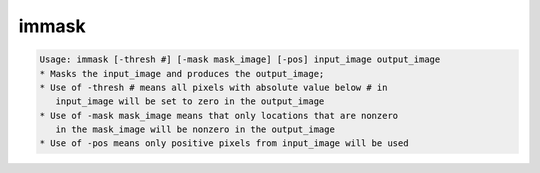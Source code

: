 ******
immask
******

.. _immask:

.. contents:: 
    :depth: 4 

.. code-block:: none

    Usage: immask [-thresh #] [-mask mask_image] [-pos] input_image output_image
    * Masks the input_image and produces the output_image;
    * Use of -thresh # means all pixels with absolute value below # in
       input_image will be set to zero in the output_image
    * Use of -mask mask_image means that only locations that are nonzero
       in the mask_image will be nonzero in the output_image
    * Use of -pos means only positive pixels from input_image will be used
